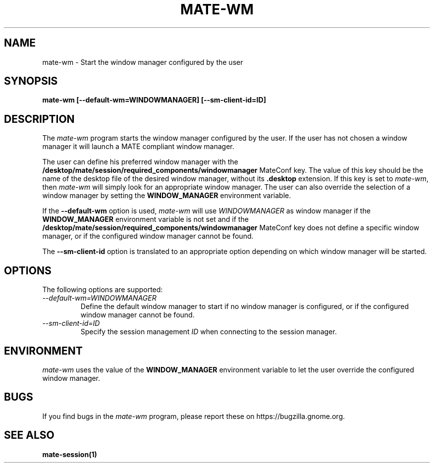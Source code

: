 .\"
.\" mate-wm manual page.
.\" (C) 2000 Miguel de Icaza (miguel@helixcode.com)
.\" (C) 2009-2010 Vincent Untz (vuntz@gnome.org)
.\"
.TH MATE-WM 1 "MATE"
.SH NAME
mate-wm \- Start the window manager configured by the user
.SH SYNOPSIS
.PP
.B mate-wm [--default-wm=WINDOWMANAGER] [--sm-client-id=ID]
.SH DESCRIPTION
The \fImate-wm\fP program starts the window manager configured by the
user. If the user has not chosen a window manager it will launch a
MATE compliant window manager.
.PP
The user can define his preferred window manager with the
\fB/desktop/mate/session/required_components/windowmanager\fP MateConf
key. The value of this key should be the name of the desktop file of the
desired window manager, without its \fB.desktop\fP extension. If this
key is set to \fImate-wm\fP, then \fImate-wm\fP will simply look for
an appropriate window manager. The user can also override the selection
of a window manager by setting the \fBWINDOW_MANAGER\fP environment
variable.
.PP
If the \fB--default-wm\fP option is used, \fImate-wm\fP will use
\fIWINDOWMANAGER\fP as window manager if the \fBWINDOW_MANAGER\fP
environment variable is not set and if the
\fB/desktop/mate/session/required_components/windowmanager\fP MateConf
key does not define a specific window manager, or if the configured
window manager cannot be found.
.PP
The \fB--sm-client-id\fP option is translated to an appropriate option
depending on which window manager will be started.
.SH OPTIONS
The following options are supported:
.TP
.I --default-wm=WINDOWMANAGER
Define the default window manager to start if no window manager is
configured, or if the configured window manager cannot be found.
.TP
.I --sm-client-id=ID
Specify the session management \fIID\fP when connecting to the session manager.
.SH ENVIRONMENT
\fImate-wm\fP uses the value of the \fBWINDOW_MANAGER\fP environment
variable to let the user override the configured window manager.
.SH BUGS
If you find bugs in the \fImate-wm\fP program, please report
these on https://bugzilla.gnome.org.
.SH SEE ALSO
.BR mate-session(1)
